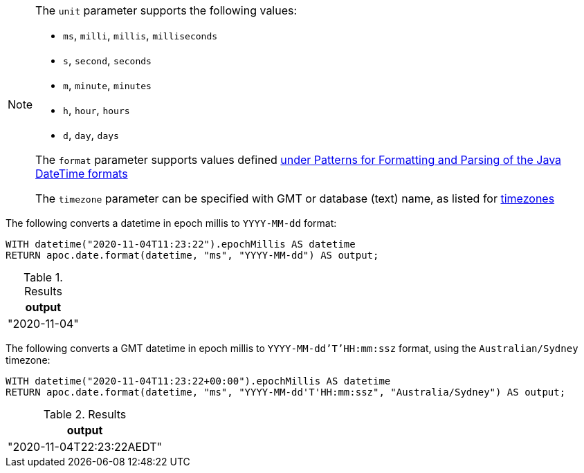 [NOTE]
====
The `unit` parameter supports the following values:

* `ms`, `milli`, `millis`, `milliseconds`
* `s`, `second`, `seconds`
* `m`, `minute`, `minutes`
* `h`, `hour`, `hours`
* `d`,  `day`, `days`

The `format` parameter supports values defined https://docs.oracle.com/en/java/javase/11/docs/api/java.base/java/time/format/DateTimeFormatter.html[under Patterns for Formatting and Parsing of the Java DateTime formats^]

The `timezone` parameter can be specified with GMT or database (text) name, as listed for https://en.wikipedia.org/wiki/List_of_tz_database_time_zones[timezones]
====

The following converts a datetime in epoch millis to `YYYY-MM-dd` format:

[source,cypher]
----
WITH datetime("2020-11-04T11:23:22").epochMillis AS datetime
RETURN apoc.date.format(datetime, "ms", "YYYY-MM-dd") AS output;
----

.Results
[opts="header"]
|===
| output
| "2020-11-04"
|===

The following converts a GMT datetime in epoch millis to `YYYY-MM-dd'T'HH:mm:ssz` format, using the `Australian/Sydney` timezone:

[source,cypher]
----
WITH datetime("2020-11-04T11:23:22+00:00").epochMillis AS datetime
RETURN apoc.date.format(datetime, "ms", "YYYY-MM-dd'T'HH:mm:ssz", "Australia/Sydney") AS output;
----

.Results
[opts="header"]
|===
| output
| "2020-11-04T22:23:22AEDT"
|===